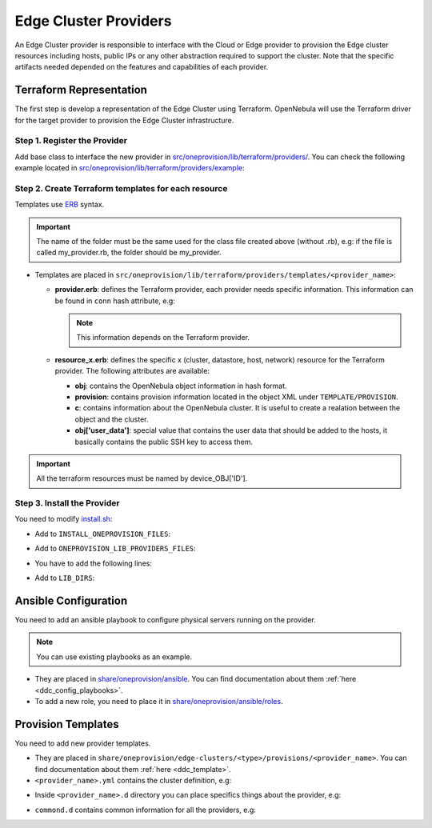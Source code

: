.. _devel-provider:

================================================================================
Edge Cluster Providers
================================================================================

An Edge Cluster provider is responsible to interface with the Cloud or Edge provider to provision the Edge cluster resources including hosts, public IPs or any other abstraction required to support the cluster. Note that the specific artifacts needed depended on the features and capabilities of each provider.

Terraform Representation
================================================================================

The first step is develop a representation of the Edge Cluster using Terraform. OpenNebula will use the Terraform driver for the target provider to provision the Edge Cluster infrastructure.

Step 1. Register the Provider
--------------------------------------------------------------------------------

Add base class to interface the new provider in `src/oneprovision/lib/terraform/providers/ <https://github.com/OpenNebula/one/blob/master/src/oneprovision/lib/terraform/providers>`__. You can check the following example located in `src/oneprovision/lib/terraform/providers/example <https://github.com/OpenNebula/one/blob/master/src/oneprovision/lib/terraform/providers/example>`__:

.. prompt:: bash $ auto

    require 'terraform/terraform'

    # Module OneProvision
    module OneProvision

        # <<PROVIDER NAME>> Terraform Provider
        class <<PROVIDER CLASS>> < Terraform

            NAME = Terraform.append_provider(__FILE__, name)

            # OpenNebula - Terraform equivalence
            TYPES = {
                :cluster   => '<<TERRAFORM RESOURCE>>',
                :datastore => '<<TERRAFORM RESOURCE>>',
                :host      => '<<TERRAFORM RESOURCE>>',
                :network   => '<<TERRAFORM RESOURCE>>'
            }

            KEYS = %w[<<PROPVIDER CONNECTION INFO>>]

            # Class constructor
            #
            # @param provider [Provider]
            # @param state    [String] Terraform state in base64
            # @param conf     [String] Terraform config state in base64
            def initialize(provider, state, conf)
                # If credentials are stored into a file, set this variable to true
                # If not, leave it as it is
                @file_credentials = false

                super
            end

            # Get user data to add into the VM
            #
            # @param ssh_key [String] SSH keys to add
            def user_data(ssh_key)
                <<IMPLEMENT THIS METHOD IF NEEDED, IF NOT YOU CAN DELETE IT>>
            end

        end

    end

Step 2. Create Terraform templates for each resource
--------------------------------------------------------------------------------

Templates use `ERB <https://docs.ruby-lang.org/en/2.5.0/ERB.html>`__ syntax.

.. important:: The name of the folder must be the same used for the class file created above (without .rb), e.g: if the file is called my_provider.rb, the folder should be my_provider.

* Templates are placed in ``src/oneprovision/lib/terraform/providers/templates/<provider_name>``:

  * **provider.erb**: defines the Terraform provider, each provider needs specific information. This information can be found in ``conn`` hash attribute, e.g:

    .. prompt:: bash $ auto

        provider "aws" {
            access_key = "<%= conn['ACCESS_KEY'] %>"
            secret_key = "<%= conn['SECRET_KEY'] %>"
            region     = "<%= conn['REGION'] %>"
        }

    .. note:: This information depends on the Terraform provider.

  * **resource_x.erb**: defines the specific x (cluster, datastore, host, network) resource for the Terraform provider. The following attributes are available:

    * **obj**: contains the OpenNebula object information in hash format.
    * **provision**: contains provision information located in the object XML under ``TEMPLATE/PROVISION``.
    * **c**: contains information about the OpenNebula cluster. It is useful to create a realation between the object and the cluster.
    * **obj['user_data']**: special value that contains the user data that should be added to the hosts, it basically contains the public SSH key to access them.

    .. prompt:: bash $ auto

        resource "aws_vpc" "device_<%= obj['ID'] %>" {
            cidr_block = "<%= provision['CIDR'] ? provision['CIDR'] : '10.0.0.0/16'%>"

            tags = {
                Name = "<%= obj['NAME'] %>_vpc"
            }
        }

        resource "aws_subnet" "device_<%= obj['ID'] %>" {
            vpc_id     = aws_vpc.device_<%= obj['ID'] %>.id
            cidr_block = "<%= provision['CIDR'] ? provision['CIDR'] : '10.0.0.0/16'%>"

            map_public_ip_on_launch = true

            tags = {
                Name = "<%= obj['NAME'] %>_subnet"
            }
        }

        resource "aws_internet_gateway" "device_<%= obj['ID'] %>" {
            vpc_id = aws_vpc.device_<%= obj['ID'] %>.id

            tags = {
                Name = "<%= obj['NAME'] %>_gateway"
            }
        }

        resource "aws_route" "device_<%= obj['ID'] %>" {
            route_table_id         = aws_vpc.device_<%= obj['ID'] %>.main_route_table_id
            destination_cidr_block = "0.0.0.0/0"
            gateway_id             = aws_internet_gateway.device_<%= obj['ID'] %>.id
        }

        resource "aws_security_group" "device_<%= obj['ID'] %>_all" {
            name        = "allow_all"
            description = "Allow all traffic"
            vpc_id     = aws_vpc.device_<%= c['ID'] %>.id

            ingress {
                from_port   = 0
                to_port     = 0
                protocol    = "-1"
                cidr_blocks = ["0.0.0.0/0"]
            }

            egress {
                from_port   = 0
                to_port     = 0
                protocol    = "-1"
                cidr_blocks = ["0.0.0.0/0"]
            }

            tags = {
                Name = "device_<%= obj['ID'] %>_all"
            }
        }

.. important:: All the terraform resources must be named by device_OBJ['ID'].

Step 3. Install the Provider
--------------------------------------------------------------------------------

You need to modify `install.sh <https://github.com/OpenNebula/one/blob/master/src/install.sh>`__:

* Add to ``INSTALL_ONEPROVISION_FILES``:

.. prompt:: bash $ auto

    ONEPROVISION_LIB_MY_PROVIDER_ERB_FILES:$LIB_LOCATION/oneprovision/lib/terraform/providers/templates/my_provider

* Add to ``ONEPROVISION_LIB_PROVIDERS_FILES``:

.. prompt:: bash $ auto

    src/oneprovision/lib/terraform/providers/my_provider.rb

* You have to add the following lines:

.. prompt:: bash $ auto

    ONEPROVISION_LIB_MY_PROVIDER_ERB_FILES="src/oneprovision/lib/terraform/providers/templates/my_provider/cluster.erb \
                                            src/oneprovision/lib/terraform/providers/templates/my_provider/datastore.erb \
                                            src/oneprovision/lib/terraform/providers/templates/my_provider/host.erb \
                                            src/oneprovision/lib/terraform/providers/templates/my_provider/network.erb \
                                            src/oneprovision/lib/terraform/providers/templates/my_provider/provider.erb"

* Add to ``LIB_DIRS``:

.. prompt:: bash $ auto

    $LIB_LOCATION/oneprovision/lib/terraform/providers/templates/my_provider

Ansible Configuration
================================================================================

You need to add an ansible playbook to configure physical servers running on the provider.

.. note:: You can use existing playbooks as an example.

* They are placed in `share/oneprovision/ansible <https://github.com/OpenNebula/one/blob/master/share/oneprovision/ansible>`__. You can find documentation about them :ref:`here <ddc_config_playbooks>`.
* To add a new role, you need to place it in `share/oneprovision/ansible/roles <https://github.com/OpenNebula/one/blob/master/share/oneprovision/ansible/roles>`__.

Provision Templates
================================================================================

You need to add new provider templates.

* They are placed in ``share/oneprovision/edge-clusters/<type>/provisions/<provider_name>``. You can find documentation about them :ref:`here <ddc_template>`.
* ``<provider_name>.yml`` contains the cluster definition, e.g:

.. prompt:: bash $ auto

    $ cat share/oneprovision/edge-clusters/virtual/provisions/aws.yml
    ---
    #-------------------------------------------------------------------------------
    # This is the canonical description file for a cluster build with 'AWS'
    # resources using the KVM hypervisor.
    # ------------------------------------------------------------------------------

    name: 'aws-cluster'

    extends:
        - common.d/defaults.yml
        - common.d/resources.yml
        - common.d/hosts.yml
        - aws.d/datastores.yml
        - aws.d/fireedge.yml
        - aws.d/inputs.yml
        - aws.d/networks.yml

    #-------------------------------------------------------------------------------
    # playbook: Ansible playbook used for hosts configuration. Check ansible/aws.yml
    # for the specific roles applied.
    #-------------------------------------------------------------------------------
    playbook:
      - aws

    #-------------------------------------------------------------------------------
    # defaults: Common configuration attributes for provision objects
    #--------------------------------------------------------------------------------
    defaults:
    provision:
        provider_name: 'aws'
        ami: "${input.aws_ami_image}"
        instancetype: "${input.aws_instance_type}"
        cloud_init: true
    connection:
        remote_user: 'centos'

    #-------------------------------------------------------------------------------
    # cluster: Parameters for the OpenNebula cluster. Applies to all the Hosts
    #--------------------------------------------------------------------------------
    #  name: of the cluster
    #  description: Additional information
    #  reserved_cpu: In percentage. It will be subtracted from the TOTAL CPU
    #  reserved_memory: In percentage. It will be subtracted from the TOTAL MEM
    #--------------------------------------------------------------------------------
    cluster:
      name: "${provision}"
      description: 'AWS virtual edge cluster'
      reserved_cpu: '0'
      reserved_mem: '0'
      datastores:
        - 1
        - 2
      provision:
        cidr: '10.0.0.0/16'

    #-------------------------------------------------------------------------------
    # AWS provision parameters.
    #-------------------------------------------------------------------------------
    # This section is used by provision drivers. DO NOT MODIFY IT
    #
    #   CIDR: Private IP block for the cluster. This value HAS TO MATCH that on
    #   cluster.
    #-------------------------------------------------------------------------------
    aws_configuration:
        cidr: '10.0.0.0/16'

    ...

* Inside ``<provider_name>.d`` directory you can place specifics things about the provider, e.g:

.. prompt:: bash $ auto

    cat share/oneprovision/edge-clusters/virtual/provisions/aws.d/*
    ---
    #-------------------------------------------------------------------------------
    # datastores: Defines the storage area for the cluster using the SSH replication
    # drivers. It creates the following datastores, using Replica driver:
    #   1. Image datastore, ${cluster_name}-image
    #   2. System datastore, ${cluster_name}-system
    #
    # Configuration/Input attributes:
    #   - replica_host: The host that will hold the cluster replicas and snapshots.
    #-------------------------------------------------------------------------------
    datastores:

      - name: "${provision}-image"
        type: 'image_ds'
        ds_mad: 'fs'
        tm_mad: 'ssh'
        safe_dirs: "/var/tmp /tmp"

      - name: "${provision}-system"
        type: 'system_ds'
        tm_mad: 'ssh'
        safe_dirs: "/var/tmp
        replica_host: "use-first-host"
    ---
    image: 'OPENNEBULA-AWS'
    provider: 'aws'
    provision_type: 'virtual'
    ---
    inputs:
      - name: 'number_hosts'
        type: text
        description: 'Number of AWS instances to create'
        default: '1'

      - name: 'number_public_ips'
        type: text
        description: 'Number of public IPs to get'
        default: '1'

      - name: 'dns'
        type: text
        description: 'Comma separated list of DNS servers for public network'
        default: '1.1.1.1'

      - name: 'aws_ami_image'
        type: text
        description: "AWS ami image used for host deployments"
        default: ''

      - name: 'aws_instance_type'
        type: text
        description: "AWS instance type, use virtual instances"
        default: ''

      - name: 'one_hypervisor'
        type: list
        description: "Virtualization technology for the cluster hosts"
        default: 'lxc'
        options:
            - 'qemu'
            - 'lxc'
    ...
    ---
    networks:
      - name: "${provision}-public"
        vn_mad: 'elastic'
        bridge: 'br0'
        netrole: 'public'
        dns: "${input.dns}"
        provision:
        count: "${input.number_public_ips}"
        ar:
          - provison_id: "${provision_id}"
            size: '1'
            ipam_mad: 'aws'

    vntemplates:
      - name: "${provision}-private"
        vn_mad: 'vxlan'
        phydev: 'eth0'
        automatic_vlan_id: 'yes'
        netrole: 'private'
        vxlan_mode: 'evpn'
        vxlan_tep: 'dev'
        ip_link_conf: 'nolearning='
        cluster_ids: "${cluster.0.id}"

* ``commond.d`` contains common information for all the providers, e.g:

.. prompt:: bash $ auto

    cat share/oneprovision/edge-clusters/virtual/provisions/common.d/*
    ---
    #-------------------------------------------------------------------------------
    # defaults: Common configuration attributes for provision objects
    #--------------------------------------------------------------------------------

    defaults:
      configuration:
        # Select the hypervisor package to install
        oneprovision_hypervisor: "${input.one_hypervisor}"

        # required for copying recovery VM snaphosts to the replica host
        opennebula_ssh_deploy_private_key: true

        # Options to enable nested virtualization used for QEMU/KVM
        opennebula_node_kvm_use_ev: true

        opennebula_node_kvm_param_nested: True

        opennebula_node_kvm_manage_kvm: False
    ---
    #-------------------------------------------------------------------------------
    # hosts: AWS, Digital Ocean or Google servers
    # provision:
    #   - count: Number of servers to create
    #   - hostname: edge-vhost1, edge-vhost2 .... of the server
    #
    # You can define specific OpenNebula configuration attributes for all the hosts:
    #    - reserved_cpu: In percentage. It will be subtracted from the TOTAL CPU
    #    - reserved_memory: In percentage. It will be subtracted from the TOTAL MEM
    #-------------------------------------------------------------------------------
    hosts:

      - im_mad: "${input.one_hypervisor}"
        vm_mad: "${input.one_hypervisor}"
        provision:
        count: "${input.number_hosts}"
        hostname: "edge-vhost${index}"
    ...
